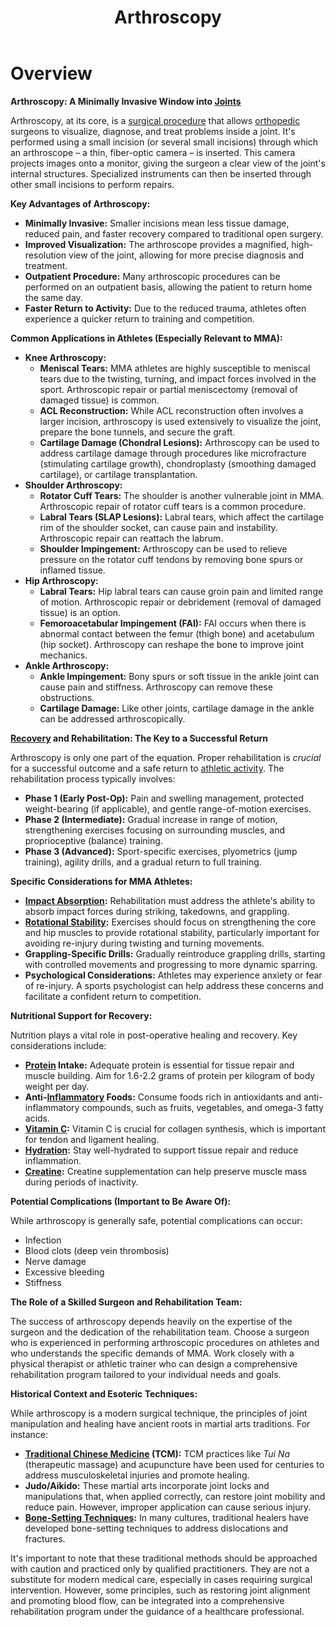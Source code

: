 :PROPERTIES:
:ID:       9557dd32-984c-418d-8e0d-504b512a669d
:END:
#+title: Arthroscopy
#+filetags: :anatomy:biology:

* Overview 

*Arthroscopy: A Minimally Invasive Window into [[id:b23ce1ce-845c-4853-a88a-d64d507a3780][Joints]]*

Arthroscopy, at its core, is a [[id:98e59e8a-bd24-424c-bd4b-00fc6351d22f][surgical procedure]] that allows [[id:3ef3b5cb-c044-4431-85e0-47708e756363][orthopedic]] surgeons to visualize, diagnose, and treat problems inside a joint.  It's performed using a small incision (or several small incisions) through which an arthroscope – a thin, fiber-optic camera – is inserted.  This camera projects images onto a monitor, giving the surgeon a clear view of the joint's internal structures.  Specialized instruments can then be inserted through other small incisions to perform repairs.

*Key Advantages of Arthroscopy:*

-   *Minimally Invasive:* Smaller incisions mean less tissue damage, reduced pain, and faster recovery compared to traditional open surgery.
-   *Improved Visualization:* The arthroscope provides a magnified, high-resolution view of the joint, allowing for more precise diagnosis and treatment.
-   *Outpatient Procedure:*  Many arthroscopic procedures can be performed on an outpatient basis, allowing the patient to return home the same day.
-   *Faster Return to Activity:*  Due to the reduced trauma, athletes often experience a quicker return to training and competition.

*Common Applications in Athletes (Especially Relevant to MMA):*

-   *Knee Arthroscopy:*
    *   *Meniscal Tears:*  MMA athletes are highly susceptible to meniscal tears due to the twisting, turning, and impact forces involved in the sport. Arthroscopic repair or partial meniscectomy (removal of damaged tissue) is common.
    *   *ACL Reconstruction:* While ACL reconstruction often involves a larger incision, arthroscopy is used extensively to visualize the joint, prepare the bone tunnels, and secure the graft.
    *   *Cartilage Damage (Chondral Lesions):*  Arthroscopy can be used to address cartilage damage through procedures like microfracture (stimulating cartilage growth), chondroplasty (smoothing damaged cartilage), or cartilage transplantation.
-   *Shoulder Arthroscopy:*
    *   *Rotator Cuff Tears:*  The shoulder is another vulnerable joint in MMA. Arthroscopic repair of rotator cuff tears is a common procedure.
    *   *Labral Tears (SLAP Lesions):*  Labral tears, which affect the cartilage rim of the shoulder socket, can cause pain and instability. Arthroscopic repair can reattach the labrum.
    *   *Shoulder Impingement:*  Arthroscopy can be used to relieve pressure on the rotator cuff tendons by removing bone spurs or inflamed tissue.
-   *Hip Arthroscopy:*
    *   *Labral Tears:*  Hip labral tears can cause groin pain and limited range of motion.  Arthroscopic repair or debridement (removal of damaged tissue) is an option.
    *   *Femoroacetabular Impingement (FAI):*  FAI occurs when there is abnormal contact between the femur (thigh bone) and acetabulum (hip socket). Arthroscopy can reshape the bone to improve joint mechanics.
-   *Ankle Arthroscopy:*
    *   *Ankle Impingement:* Bony spurs or soft tissue in the ankle joint can cause pain and stiffness. Arthroscopy can remove these obstructions.
    *   *Cartilage Damage:* Like other joints, cartilage damage in the ankle can be addressed arthroscopically.

*[[id:af3eba4f-dba1-44c0-80df-a2f1bb5f918b][Recovery]] and Rehabilitation: The Key to a Successful Return*

Arthroscopy is only one part of the equation. Proper rehabilitation is /crucial/ for a successful outcome and a safe return to [[id:d25c048e-9548-4679-8320-3566ffa292a1][athletic activity]]. The rehabilitation process typically involves:

-   *Phase 1 (Early Post-Op):* Pain and swelling management, protected weight-bearing (if applicable), and gentle range-of-motion exercises.
-   *Phase 2 (Intermediate):* Gradual increase in range of motion, strengthening exercises focusing on surrounding muscles, and proprioceptive (balance) training.
-   *Phase 3 (Advanced):* Sport-specific exercises, plyometrics (jump training), agility drills, and a gradual return to full training.

*Specific Considerations for MMA Athletes:*

-   *[[id:ee3cea43-c498-4279-adf9-33cea6411652][Impact Absorption]]:*  Rehabilitation must address the athlete's ability to absorb impact forces during striking, takedowns, and grappling.
-   *[[id:20e8d2b0-4aa0-448f-ac55-d1c9917fb01d][Rotational Stability]]:*  Exercises should focus on strengthening the core and hip muscles to provide rotational stability, particularly important for avoiding re-injury during twisting and turning movements.
-   *Grappling-Specific Drills:*  Gradually reintroduce grappling drills, starting with controlled movements and progressing to more dynamic sparring.
-   *Psychological Considerations:*  Athletes may experience anxiety or fear of re-injury. A sports psychologist can help address these concerns and facilitate a confident return to competition.

*Nutritional Support for Recovery:*

Nutrition plays a vital role in post-operative healing and recovery.  Key considerations include:

-   *[[id:5f1e21fd-8d37-4b20-b966-a27f714dd239][Protein]] Intake:* Adequate protein is essential for tissue repair and muscle building. Aim for 1.6-2.2 grams of protein per kilogram of body weight per day.
-   *Anti-[[id:259b4ef6-8771-43e6-b383-935a7615024f][Inflammatory]] Foods:*  Consume foods rich in antioxidants and anti-inflammatory compounds, such as fruits, vegetables, and omega-3 fatty acids.
-   *[[id:30fb975d-2527-4ff4-9e3a-a8ec00137fcd][Vitamin C]]:*  Vitamin C is crucial for collagen synthesis, which is important for tendon and ligament healing.
-   *[[id:7b7f7872-0ef2-4f12-babe-479994053b3d][Hydration]]:*  Stay well-hydrated to support tissue repair and reduce inflammation.
-   *[[id:76277c0c-6bcc-4aa5-a405-86da9949f2a5][Creatine]]:*  Creatine supplementation can help preserve muscle mass during periods of inactivity.

*Potential Complications (Important to Be Aware Of):*

While arthroscopy is generally safe, potential complications can occur:

-   Infection
-   Blood clots (deep vein thrombosis)
-   Nerve damage
-   Excessive bleeding
-   Stiffness

*The Role of a Skilled Surgeon and Rehabilitation Team:*

The success of arthroscopy depends heavily on the expertise of the surgeon and the dedication of the rehabilitation team.  Choose a surgeon who is experienced in performing arthroscopic procedures on athletes and who understands the specific demands of MMA.  Work closely with a physical therapist or athletic trainer who can design a comprehensive rehabilitation program tailored to your individual needs and goals.

*Historical Context and Esoteric Techniques:*

While arthroscopy is a modern surgical technique, the principles of joint manipulation and healing have ancient roots in martial arts traditions. For instance:

-   *[[id:30dbe0ec-6db9-4863-a4db-211f3d3f549f][Traditional Chinese Medicine]] (TCM):*  TCM practices like /Tui Na/ (therapeutic massage) and acupuncture have been used for centuries to address musculoskeletal injuries and promote healing.
-   *Judo/Aikido:* These martial arts incorporate joint locks and manipulations that, when applied correctly, can restore joint mobility and reduce pain. However, improper application can cause serious injury.
-   *[[id:1e9b2f01-641b-4f35-a8dd-c46780cdd866][Bone-Setting Techniques]]:*  In many cultures, traditional healers have developed bone-setting techniques to address dislocations and fractures.

It's important to note that these traditional methods should be approached with caution and practiced only by qualified practitioners. They are not a substitute for modern medical care, especially in cases requiring surgical intervention.  However, some principles, such as restoring joint alignment and promoting blood flow, can be integrated into a comprehensive rehabilitation program under the guidance of a healthcare professional.
